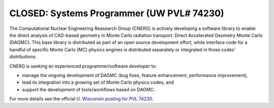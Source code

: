 CLOSED: Systems Programmer (UW PVL# 74230)
==========================================

The Computational Nuclear Engineering Reasearch Group (CNERG) is
actively developing a software library to enable the direct analysis
of CAD-based geometry in Monte Carlo radiation transport: Direct
Accelerated Geometry Monte Carlo (DAGMC). This base library is
distributed as part of an open source development effort, while
interface code for a handful of specific Monte Carlo (MC) physics
engines is distributed separately or integrated in those codes’
distributions.

CNERG is seeking an experienced programmer/software developer to:

* manage the ongoing development of DAGMC (bug fixes, feature enhancement, performance improvement),
* lead its integration into a growing set of Monte Carlo physics codes, and
* support the development of tools/workflows based on DAGMC.

For more details see the official `U. Wisconsin posting for PVL 74230 <http://www.ohr.wisc.edu/WebListing/Unclassified/PVLSummary.aspx?pvl_num=74230>`_.

